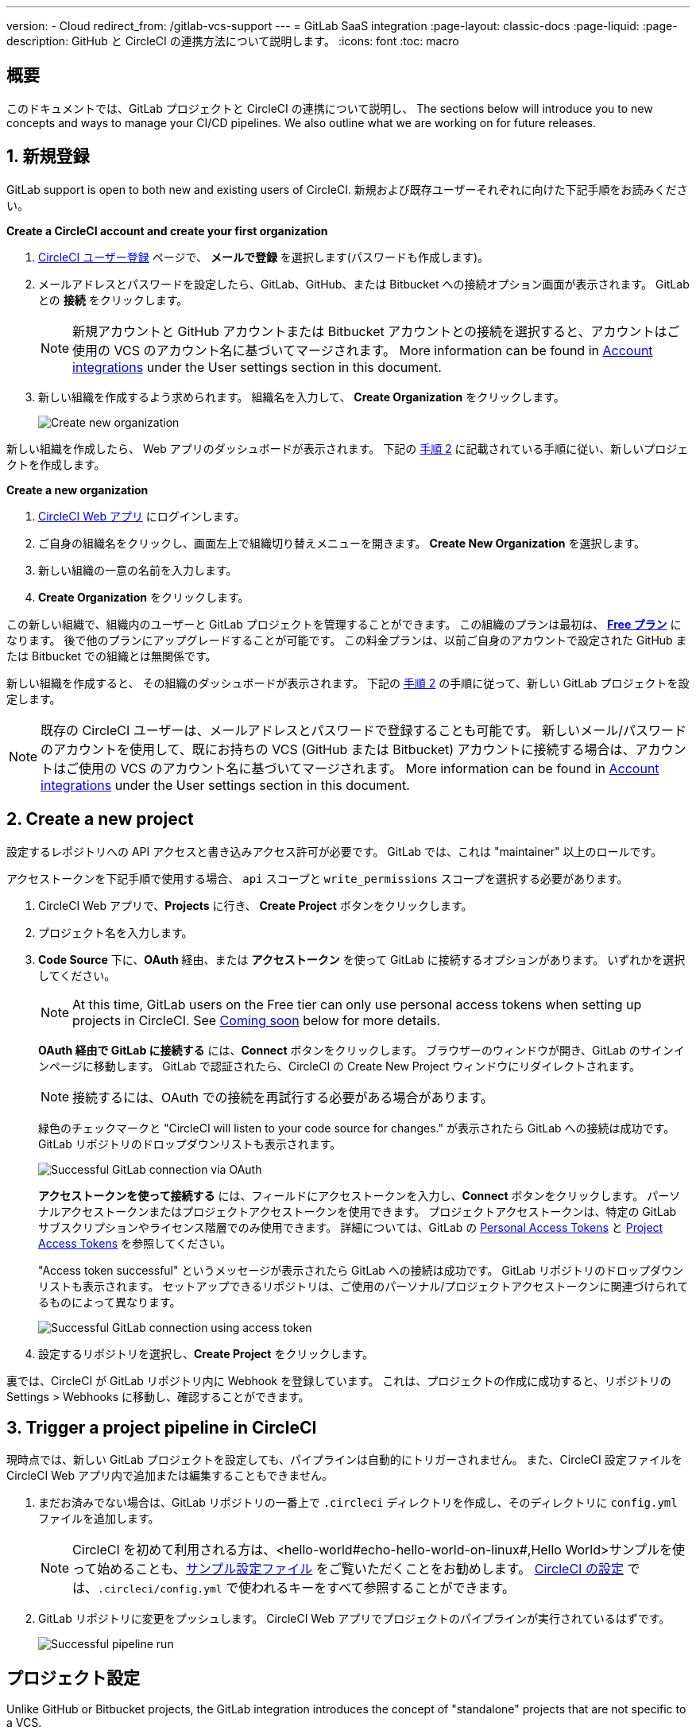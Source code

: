 ---

version:
- Cloud
redirect_from: /gitlab-vcs-support
---
= GitLab SaaS integration
:page-layout: classic-docs
:page-liquid:
:page-description: GitHub と CircleCI の連携方法について説明します。
:icons: font
:toc: macro

:toc-title:

[#overview]
== 概要

このドキュメントでは、GitLab プロジェクトと CircleCI の連携について説明し、 The sections below will introduce you to new concepts and ways to manage your CI/CD pipelines. We also outline what we are working on for future releases.

[#step-one-sign-up]
== 1. 新規登録

GitLab support is open to both new and existing users of CircleCI. 新規および既存ユーザーそれぞれに向けた下記手順をお読みください。

[.tab.signup.New_CircleCI_users]
--
**Create a CircleCI account and create your first organization**

. https://circleci.com/ja/signup/[CircleCI ユーザー登録] ページで、 **メールで登録** を選択します(パスワードも作成します)。
. メールアドレスとパスワードを設定したら、GitLab、GitHub、または Bitbucket への接続オプション画面が表示されます。 GitLab との **接続** をクリックします。 
+
NOTE: 新規アカウントと GitHub アカウントまたは Bitbucket アカウントとの接続を選択すると、アカウントはご使用の VCS のアカウント名に基づいてマージされます。 More information can be found in <<#user-account-integrations,Account integrations>> under the User settings section in this document.
. 新しい組織を作成するよう求められます。 組織名を入力して、 **Create Organization** をクリックします。
+
image::{{site.baseurl}}/assets/img/docs/gl-ga/gitlab-ga-create-org.png[Create new organization]

新しい組織を作成したら、 Web アプリのダッシュボードが表示されます。 下記の <<#step-two-create-a-new-project,手順 2>> に記載されている手順に従い、新しいプロジェクトを作成します。
--

[.tab.signup.Current_CircleCI_users]
--
**Create a new organization**

. https://app.circleci.com/[CircleCI Web アプリ] にログインします。
. ご自身の組織名をクリックし、画面左上で組織切り替えメニューを開きます。 **Create New Organization** を選択します。
. 新しい組織の一意の名前を入力します。
. **Create Organization** をクリックします。

この新しい組織で、組織内のユーザーと GitLab プロジェクトを管理することができます。 この組織のプランは最初は、 <<plan-free#,**Free プラン**>> になります。 後で他のプランにアップグレードすることが可能です。 この料金プランは、以前ご自身のアカウントで設定された GitHub または Bitbucket での組織とは無関係です。

新しい組織を作成すると、 その組織のダッシュボードが表示されます。 下記の <<#step-two-create-a-new-project,手順 2>> の手順に従って、新しい GitLab プロジェクトを設定します。

NOTE: 既存の CircleCI ユーザーは、メールアドレスとパスワードで登録することも可能です。 新しいメール/パスワードのアカウントを使用して、既にお持ちの VCS (GitHub または Bitbucket) アカウントに接続する場合は、アカウントはご使用の VCS のアカウント名に基づいてマージされます。 More information can be found in <<#user-account-integrations,Account integrations>> under the User settings section in this document.
--

[#step-two-create-a-new-project]
== 2. Create a new project

設定するレポジトリへの API アクセスと書き込みアクセス許可が必要です。 GitLab では、これは "maintainer" 以上のロールです。

アクセストークンを下記手順で使用する場合、 `api` スコープと `write_permissions` スコープを選択する必要があります。

. CircleCI Web アプリで、**Projects** に行き、 **Create Project** ボタンをクリックします。
. プロジェクト名を入力します。
. **Code Source** 下に、**OAuth** 経由、または **アクセストークン** を使って GitLab に接続するオプションがあります。 いずれかを選択してください。
+
NOTE: At this time, GitLab users on the Free tier can only use personal access tokens when setting up projects in CircleCI. See <<#gitlab-free-plans,Coming soon>> below for more details.
+
**OAuth 経由で GitLab に接続する** には、**Connect** ボタンをクリックします。 ブラウザーのウィンドウが開き、GitLab のサインインページに移動します。 GitLab で認証されたら、CircleCI の Create New Project ウィンドウにリダイレクトされます。
+
NOTE: 接続するには、OAuth での接続を再試行する必要がある場合があります。
+
緑色のチェックマークと "CircleCI will listen to your code source for changes." が表示されたら GitLab への接続は成功です。 GitLab リポジトリのドロップダウンリストも表示されます。
+
image::{{site.baseurl}}/assets/img/docs/gl-ga/gitlab-ga-connect-oauth.png[Successful GitLab connection via OAuth]
+
**アクセストークンを使って接続する** には、フィールドにアクセストークンを入力し、**Connect** ボタンをクリックします。 パーソナルアクセストークンまたはプロジェクトアクセストークンを使用できます。 プロジェクトアクセストークンは、特定の GitLab サブスクリプションやライセンス階層でのみ使用できます。 詳細については、GitLab の https://docs.gitlab.com/ee/user/profile/personal_access_tokens.html[Personal Access Tokens] と https://docs.gitlab.com/ee/user/project/settings/project_access_tokens.html[Project Access Tokens] を参照してください。
+
"Access token successful" というメッセージが表示されたら GitLab への接続は成功です。 GitLab リポジトリのドロップダウンリストも表示されます。 セットアップできるリポジトリは、ご使用のパーソナル/プロジェクトアクセストークンに関連づけられてるものによって異なります。
+
image::{{site.baseurl}}/assets/img/docs/gl-ga/gitlab-ga-connect-token.png[Successful GitLab connection using access token]
. 設定するリポジトリを選択し、**Create Project** をクリックします。

裏では、CircleCI が GitLab リポジトリ内に Webhook を登録しています。 これは、プロジェクトの作成に成功すると、リポジトリの Settings > Webhooks に移動し、確認することができます。

[#step-three-trigger-pipeline]
== 3. Trigger a project pipeline in CircleCI

現時点では、新しい GitLab プロジェクトを設定しても、パイプラインは自動的にトリガーされません。 また、CircleCI 設定ファイルを CircleCI Web アプリ内で追加または編集することもできません。

. まだお済みでない場合は、GitLab リポジトリの一番上で `.circleci` ディレクトリを作成し、そのディレクトリに `config.yml` ファイルを追加します。
+
NOTE: CircleCI を初めて利用される方は、<hello-world#echo-hello-world-on-linux#,Hello World>サンプルを使って始めることも、<<sample-config#,サンプル設定ファイル>> をご覧いただくことをお勧めします。 <<configuration-reference#,CircleCI の設定>> では、`.circleci/config.yml` で使われるキーをすべて参照することができます。
. GitLab リポジトリに変更をプッシュします。 CircleCI Web アプリでプロジェクトのパイプラインが実行されているはずです。
+
image::{{site.baseurl}}/assets/img/docs/gl-ga/gitlab-ga-successful-pipeline.png[Successful pipeline run]

[#project-settings]
== プロジェクト設定

Unlike GitHub or Bitbucket projects, the GitLab integration introduces the concept of "standalone" projects that are not specific to a VCS.

プロジェクトには 1 つまたは複数の **設定ファイル** を含めることができます。設定ファイルとは、リポジトリ内の `.circleci/config.yml` ファイルをはじめとする、パイプラインの定義です。

プロジェクトには 1 つまたは複数の **トリガー** を含めることができます。トリガーとは、VCS をはじめとする、変更ソースからのイベントです。 トリガーによってパイプラインの開始に使用する設定ファイルが決まります。

下記の設定は、プロジェクト内で **Project Settings** ボタンをクリックすると表示されます。 現時点では、設定ファイルもトリガーも GitLab に限定されています。 プロジェクトで有効化できるその他の設定については、<<settings#,設定>>　のドキュメントを参照してください。

[#project-settings-active-development]
=== 積極的に開発が進められているプロジェクト設定

[#configuration]
==== 設定ファイル

現在、プロジェクトの設定ソースを追加または削除することができます。 上記の手順で GitLab を接続したお客様は、GitLab の設定ソースが自動的に追加されています。 設定ソースを定義すると、その設定ファイルを参照するトリガーをセットアップできます。

image::{{site.baseurl}}/assets/img/docs/gl-ga/gitlab-ga-project-settings-configuration.png[Configuration setup page]

[#triggers]
==== トリガー

パイプラインを開始する設定ソースを指定するトリガーを追加します。 上記の手順で GitLab を接続したお客様は、GitLab を設定ソースとして設定されたトリガーが自動的に追加されています。

image::{{site.baseurl}}/assets/img/docs/gl-ga/gitlab-ga-project-settings-triggers.png[Trigger setup page]

トリガーとトリガールールにより、CircleCI が変更ソース (この場合はGitLab) からのイベントをどのように処理するかが決まります。

トリガーが作成されると、CircleCI は GitLab に Webhook を登録します。 GitLab からのプッシュイベントは CircleCI に送信されます。 CircleCI はその後、イベントデータを使って、パイプラインを実行すべきかどうかを決定し、実行する場合、どのパイプラインを実行すべきかを決定します。

設定ソースに加えて、各トリガーには Webhook の URL や、このシナリオでは、CircleCI が作成した GitLab トークンも含まれます。 GitLab レポジトリからプッシュイベントを受信するには、GitLab 内で Webhook URLと GitLab トークンを使用して、Webhook をセキュアに登録します。

image::{{site.baseurl}}/assets/img/docs/gl-ga/gitlab-ga-project-settings-edit-trigger.png[Trigger details]



**トリガーのフィルタリング** により、Gitlab の Webhook が提供するパラメーターに基づき、トリガーがビルドを開始するタイミングを決定できます。 CircleCI では、一般的なオプションを提供しており、例えば、ビルドはマージリクエストに基づいてのみ行い、フィルタリングのカスタマイズオプションを使って独自のルールを作成することも可能です。 フィルタリングのカスタマイズにより、例えば特定のブランチやユーザーにのみビルドすることができます。

image::{{site.baseurl}}/assets/img/docs/gl-preview/gitlab-preview-project-settings-customize-triggers.png[Trigger details]

NOTE: Please also note the differences in functionality with the project settings below for GitLab support.

[#project-settings-advanced]
=== **高度な設定**

- CircleCI でセットアップ ワークフローを使って、ダイナミックコンフィグを有効化できます。 ダイナミックコンフィグに関する詳細は、<<dynamic-config#,ダイナミックコンフィグ>> ガイドをお読みください。
- 現時点では、**Free and Open Source** 設定はサポートされていませんが、今後提供予定です。
- 現時点では、冗長ワークフローの自動キャンセルはサポートされていません。 詳細については、ジョブやワークフローのスキップやキャンセルに関するドキュメントの <<skip-build#auto-cancelling,自動キャンセルのセクション>>  を参照してください。

[#project-settings-ssh-keys]
=== **SSH キー**

プロジェクトを作成すると、 SSH キーが作成され、リポジトリからコードをチェックアウトする際にに使用されます。 作成した設定ファイルごとに、その設定ファイルに関連づけられたリポジトリのコードにアクセスするための新しい SSH キーが生成されます。 現時点では、GitLab プロジェクトには **Additional SSH Keys (追加 SSH キー)** のみが適用されます。 SSH キーに関する詳細は、<<add-ssh-key#,CircleCI への SSH キーの追加>> をご覧ください。

[#organization-settings]
== 組織設定

The GitLab integration also introduces the concept of "standalone" organizations, which are not tied to a VCS.

スタンドアロン組織は、VCS に関係なくユーザーやプロジェクトを管理することができます。 組織やユーザーは、CircleCI の組織やユーザーとみなされ、VCS で定義づけられたロールや権限に依存せず、独自のロールや権限を持ちます。

組織レベルで設定を管理するには、CircleCI Web アプリの **Organization Settings** ボタンをクリックします。 CircleCI の組織設定に関する一般的な情報は、<<settings#,設定>> を参照してください。

[#organization-settings-people]
=== チーム

ユーザーを追加または削除し、組織のユーザーロールやユーザーの招待を管理します。

NOTE: 少なくとも１名の組織管理者が必要です。 最後の組織管理者を削除しようとすると、エラーになります。

[#inviting-your-first-team-members]
==== 最初のチームメンバーを招待する

新しい組織を作成したら、オプションでダッシュボードからチームメンバーを招待できます。 または、 **Organization Settings** の **People** のセクションからチームメンバーを招待することも可能です。

image::{{site.baseurl}}/assets/img/docs/gl-preview/gitlab-preview-org-settings-people.png[People section under Organization Settings]

. **Invite** ボタンをクリックします。
. 招待したいユーザーのメールアドレスを入力し、適切なロールを選択します。 複数のユーザーに同じロールをアサインする場合は、複数のアドレスを同時に入力できます。
+
現時点では、組織管理者ロールと組織コントリビューターロールが使用できます。 プロジェクト固有のロールも間もなく追加されます。 ロールや権限の詳細については、<<#about-roles-and-permissions,次のセクション>> を参照してください。
. 招待されたユーザーは、招待を受けるためのリンクが含まれたメール通知 (`noreply@circleci.com` から送信) を受け取ります。
+
ユーザーが CircleCI アカウントをお持ちでない場合は、登録する必要があります。 既に CircleCI アカウントをお持ちの場合、ユーザーは組織に追加されます。ユーザーがログインすると、Web アプリの左上にある組織切替メニューにその組織がオプションとして表示されます。

[#about-roles-and-permissions]
==== ロールと権限について

CircleCI users have different abilities depending on assigned roles in a particular organization.

Your CircleCI user roles and permissions are not derived from your VCS permissions, and they do not allow you to bypass permissions in the VCS. For example, you may be an _Organization Administrator_ within CircleCI, which gives you access to view and modify organization and project settings _within your CircleCI organization_. However, you will not be able to edit a project’s `.circleci/config.yml` hosted in your VCS without your user also having the write permissions _within that VCS's repository project_. Your CircleCI user’s VCS permissions are determined by its associated GitLab identity.

At this time, your GitLab identity can be managed through your CircleCI connection when managing triggers and configuration.

[#permissions-matrix]
===== 権限の一覧表

[.table.table-striped]
[cols=4*, options="header"]
|===
|ACTIONS
|ORGANIZATION ROLES

|
|*Admin*
|*Contributor*
|*Viewer*

|*Organization*
|
|
|

^|Manage org settings
|icon:check-circle[]
^|
^|

^|View org settings
|icon:check-circle[]
^|icon:check-circle[]
^|icon:check-circle[]

^|Manage plan
|icon:check-circle[]
^|
^|

^|View plan
|icon:check-circle[]
^|icon:check-circle[]
^|icon:check-circle[]

|*インサイト*
|
|
|

^|View org insights
|icon:check-circle[]
^|icon:check-circle[]
^|icon:check-circle[]

|*Runner*
|
|
|

^|Manage runners
|icon:check-circle[]
^|
^|

^|View runners
|icon:check-circle[]
^|icon:check-circle[]
^|icon:check-circle[]

|*Projects*
|
|
|

^|Manage project settings
|icon:check-circle[]
^|
^|

^|View projects
|icon:check-circle[]
^|icon:check-circle[]
^|icon:check-circle[]

|*Contexts*
|
|
|

^|コンテキストの管理
|icon:check-circle[]
^|
^|

^|View contexts
|icon:check-circle[]
^|icon:check-circle[]
^|icon:check-circle[]

^|Use contexts
|icon:check-circle[]
^|icon:check-circle[]
^|

|*Orbs*
|
|
|

^|Manage namespace
|icon:check-circle[]
^|
^|

^|Update orb categorizations
|icon:check-circle[]
^|
^|

^|Create/update orb
|icon:check-circle[]
^|
^|

^|Publish orb
|icon:check-circle[]
^|
^|

^|Publish dev orb
|icon:check-circle[]
^|icon:check-circle[]
^|

^|View private orb
|icon:check-circle[]
^|icon:check-circle[]
^|icon:check-circle[]
|===

[#user-settings]
== User settings (ユーザー設定)

[#user-account-integrations]
=== アカウントの連携

In the **User Settings** section of your CircleCI user profile, you have the ability to enable multiple account integrations.

image::{{site.baseurl}}/assets/img/docs/gl-ga/gitlab-ga-account-integrations.png[User account integrations page]

When you have connected a GitLab account, clicking **Connect** for an additional account integration (e.g. GitHub, Bitbucket) will display the following modal:

image::{{site.baseurl}}/assets/img/docs/gl-ga/gitlab-ga-connect-to-github-modal.png[Connect to GitHub modal]

Once you click **Connect** in the modal, your CircleCI accounts are merged. You will be disconnected from previously connected GitLab (i.e. standalone) organizations and will need to rejoin them. The disconnection ensures the security of your GitLab organizations as well as your other account integrations.

To rejoin those organizations, you will need to be re-invited through the process as described earlier in the <<#inviting-your-first-team-members,Inviting your first team members>> section.

The ability to connect to multiple account integrations on CircleCI allows you to:

- Easily access all source controls on your account
- Use all authentication methods available on CircleCI

[#pipeline-values]
== パイプライン値

GitLab-based triggers provide access to additional pipeline values. For more information on using pipeline values and parameters in CircleCI, refer to the <<pipeline-variables#,Pipeline Values and Parameters>> document.

[.table.table-striped]
[cols=2*, options="header"]
|===
|名前
|説明

|`pipeline.trigger_parameters.circleci.trigger_id`
|ID of the trigger that received the event

|`pipeline.trigger_parameters.circleci.config_source_id`
|ID for the configuration source

|`pipeline.trigger_parameters.circleci.trigger_type`
|GitLab

|`pipeline.trigger_parameters.circleci.event_time`
|Timestamp CircleCI received the event

|`pipeline.trigger_parameters.circleci.event_type`
|Push, pull request, manual, etc.

|`pipeline.trigger_parameters.circleci.project_id`
|CircleCI project ID

|`pipeline.trigger_parameters.circleci.actor_id`
|CircleCI user ID

|`pipeline.trigger_parameters.gitlab.type`
|See Gitlab documentation for https://docs.gitlab.com/ee/user/project/integrations/webhooks.html[webhooks] and https://docs.gitlab.com/ee/user/project/integrations/webhook_events.html[webhook events].

|`pipeline.trigger_parameters.gitlab.project_id`
|See Gitlab documentation for https://docs.gitlab.com/ee/user/project/integrations/webhooks.html[webhooks] and https://docs.gitlab.com/ee/user/project/integrations/webhook_events.html[webhook events].

|`pipeline.trigger_parameters.gitlab.ref`
|See Gitlab documentation for https://docs.gitlab.com/ee/user/project/integrations/webhooks.html[webhooks] and https://docs.gitlab.com/ee/user/project/integrations/webhook_events.html[webhook events].

|`pipeline.trigger_parameters.gitlab.checkout_sha`
|See Gitlab documentation for https://docs.gitlab.com/ee/user/project/integrations/webhooks.html[webhooks] and https://docs.gitlab.com/ee/user/project/integrations/webhook_events.html[webhook events].

|`pipeline.trigger_parameters.gitlab.user_id`
|See Gitlab documentation for https://docs.gitlab.com/ee/user/project/integrations/webhooks.html[webhooks] and https://docs.gitlab.com/ee/user/project/integrations/webhook_events.html[webhook events].

|`pipeline.trigger_parameters.gitlab.user_name`
|See Gitlab documentation for https://docs.gitlab.com/ee/user/project/integrations/webhooks.html[webhooks] and https://docs.gitlab.com/ee/user/project/integrations/webhook_events.html[webhook events].

|`pipeline.trigger_parameters.gitlab.user_username`
|See Gitlab documentation for https://docs.gitlab.com/ee/user/project/integrations/webhooks.html[webhooks] and https://docs.gitlab.com/ee/user/project/integrations/webhook_events.html[webhook events].

|`pipeline.trigger_parameters.gitlab.user_avatar`
|See Gitlab documentation for https://docs.gitlab.com/ee/user/project/integrations/webhooks.html[webhooks] and https://docs.gitlab.com/ee/user/project/integrations/webhook_events.html[webhook events].

|`pipeline.trigger_parameters.gitlab.repo_name`
|See Gitlab documentation for https://docs.gitlab.com/ee/user/project/integrations/webhooks.html[webhooks] and https://docs.gitlab.com/ee/user/project/integrations/webhook_events.html[webhook events].

|`pipeline.trigger_parameters.gitlab.repo_url`
|See Gitlab documentation for https://docs.gitlab.com/ee/user/project/integrations/webhooks.html[webhooks] and https://docs.gitlab.com/ee/user/project/integrations/webhook_events.html[webhook events].

|`pipeline.trigger_parameters.gitlab.web_url`
|See Gitlab documentation for https://docs.gitlab.com/ee/user/project/integrations/webhooks.html[webhooks] and https://docs.gitlab.com/ee/user/project/integrations/webhook_events.html[webhook events].

|`pipeline.trigger_parameters.gitlab.commit_sha`
|See Gitlab documentation for https://docs.gitlab.com/ee/user/project/integrations/webhooks.html[webhooks] and https://docs.gitlab.com/ee/user/project/integrations/webhook_events.html[webhook events].

|`pipeline.trigger_parameters.gitlab.commit_title`
|See Gitlab documentation for https://docs.gitlab.com/ee/user/project/integrations/webhooks.html[webhooks] and https://docs.gitlab.com/ee/user/project/integrations/webhook_events.html[webhook events].

|`pipeline.trigger_parameters.gitlab.commit_message`
|See Gitlab documentation for https://docs.gitlab.com/ee/user/project/integrations/webhooks.html[webhooks] and https://docs.gitlab.com/ee/user/project/integrations/webhook_events.html[webhook events].

|`pipeline.trigger_parameters.gitlab.commit_timestamp`
|See Gitlab documentation for https://docs.gitlab.com/ee/user/project/integrations/webhooks.html[webhooks] and https://docs.gitlab.com/ee/user/project/integrations/webhook_events.html[webhook events].

|`pipeline.trigger_parameters.gitlab.commit_author_name`
|See Gitlab documentation for https://docs.gitlab.com/ee/user/project/integrations/webhooks.html[webhooks] and https://docs.gitlab.com/ee/user/project/integrations/webhook_events.html[webhook events].

|`pipeline.trigger_parameters.gitlab.commit_author_email`
|See Gitlab documentation for https://docs.gitlab.com/ee/user/project/integrations/webhooks.html[webhooks] and https://docs.gitlab.com/ee/user/project/integrations/webhook_events.html[webhook events].

|`pipeline.trigger_parameters.gitlab.total_commits_count`
|See Gitlab documentation for https://docs.gitlab.com/ee/user/project/integrations/webhooks.html[webhooks] and https://docs.gitlab.com/ee/user/project/integrations/webhook_events.html[webhook events].

|`pipeline.trigger_parameters.gitlab.branch`
|See Gitlab documentation for https://docs.gitlab.com/ee/user/project/integrations/webhooks.html[webhooks] and https://docs.gitlab.com/ee/user/project/integrations/webhook_events.html[webhook events].

|`pipeline.trigger_parameters.gitlab.default_branch`
|See Gitlab documentation for https://docs.gitlab.com/ee/user/project/integrations/webhooks.html[webhooks] and https://docs.gitlab.com/ee/user/project/integrations/webhook_events.html[webhook events].

|`pipeline.trigger_parameters.gitlab.x_gitlab_event_id`
|See Gitlab documentation for https://docs.gitlab.com/ee/user/project/integrations/webhooks.html[webhooks] and https://docs.gitlab.com/ee/user/project/integrations/webhook_events.html[webhook events].

|`pipeline.trigger_parameters.gitlab.is_fork_merge_request`
|See Gitlab documentation for https://docs.gitlab.com/ee/user/project/integrations/webhooks.html[webhooks] and https://docs.gitlab.com/ee/user/project/integrations/webhook_events.html[webhook events].
|===

[#deprecated-system-environment-variables]
== Deprecated system environment variables

GitLab-based projects do not have the following system environment variables available. If your pipelines need these environment variables, we recommend you use suitable replacements from the available <<#pipeline-values,pipeline values>>.

[.table.table-striped]
[cols=2*, options="header"]
|===
|名前
|説明

|`CI_PULL_REQUESTS`
|Comma-separated list of URLs of the current build’s associated pull requests.

|`CI_PULL_REQUEST`
|関連付けられたプル リクエストの URL。 ひも付けられたプルリクエストが複数ある時は、そのうちの 1 つがランダムで選ばれます。

|`CIRCLE_PR_NUMBER`
|関連付けられた GitHub または Bitbucket プル リクエストの番号。 フォークしたプルリクエストのみで使用可能です。

|`CIRCLE_PR_USERNAME`
|プル リクエストを作成したユーザーの GitHub または Bitbucket ユーザー名。 フォークしたプルリクエストのみで使用可能です。

|`CIRCLE_PR_REPONAME`
|プル リクエストが作成された GitHub または Bitbucket リポジトリの名前。 フォークしたプルリクエストのみで使用可能です。

|`CIRCLE_PROJECT_USERNAME`
|現在のプロジェクトの GitHub または Bitbucket ユーザー名。

|`CIRCLE_PROJECT_REPONAME`
|現在のプロジェクトのリポジトリの名前。

|`CIRCLE_REPOSITORY_URL`
|GitHub または Bitbucket リポジトリ URL。

|`CIRLCE_SHA1`
|現在のビルドの前回のコミットの SHA1 ハッシュ。

|`CIRCLE_TAG`
|git タグの名前 (現在のビルドがタグ付けされている場合)。 For more information, see the <<workflows#executing-workflows-for-a-git-tag,Git Tag Job Execution section>> of the Using Workflows to Schedule Jobs document.
|===

If you must use these as environment variables in your pipelines, you can do so by <<env-vars#environment-variable-usage-options,using the `environment` key>> in your configuration and providing your own mappings:

```yaml
build:
  docker:
    - image: cimg/node:17.0
  environment:
    CIRCLE_PROJECT_REPONAME: << pipeline.trigger_parameters.gitlab.repo_name >>
  steps:
    - run: echo $CIRCLE_PROJECT_REPONAME
```

[#coming-soon]
== 近日公開予定

The following sections are features of CircleCI which are not currently fully supported for GitLab. These features are planned for future releases.

[#account-integrations]
=== アカウントの連携

There is currently no method to manage the connection with GitLab outside of the project setup, trigger, and configuration settings. CircleCI is working on enabling users to manage their users’ GitLab identity as part of their user profile's account integration settings.

[#project-roles]
=== プロジェクトのロール

Provider roles give even greater control over which users have access to which projects within an organization. This enables teams to have limited access to only their projects, while managers and others can have broader organizational access.

[#auto-cancel-redundant-workflows]
=== 冗長ワークフローの自動キャンセル

Auto-cancel redundant workflows is not currently supported. It is often used to remove noise from the pipeline page and lower the time to feedback for a commit. Refer to the xref:/skip-build#auto-cancelling[Skip or cancel jobs and workflows] page for more details.

[#restricted-access-to-contexts]
=== コンテキストへのアクセス制限

Restricted access to contexts is not currently supported. Any users that can trigger pipelines from the source can use contexts. We will be offering multiple methods to restrict contexts in the future.

If you would like more information about using contexts within CircleCI, visit the xref:/contexts#[Using contexts] page.

[#passing-secrets-to-forked-pull-requests]
=== Passing secrets to forked pull requests

Passing secrets to forked pull requests is not a currently supported option for GitLab integrations.

[#stop-building]
=== Stop building

GitLab integrations do not currently support the **Stop Building** option that can normally be found in **Project settings**. CircleCI パイプラインの実行を停止したい場合は、GitLab リポジトリの Webhook を削除することを推奨します。

[#ssh-rerun]
=== SSH rerun

Support for SSH rerun will only work if your user account has a Bitbucket or GitHub integration in addition to GitLab. Your user account's Bitbucket or GitHub SSH keys can be used for SSH reruns with GitLab. CircleCI will be adding functionality to allow users to manage SSH keys so SSH reruns are possible. SSH reruns do not get passed context secrets. CircleCI is working on providing administrators with greater control over the use of secrets and SSH reruns.

[#additional-ssh-keys-only]
=== 追加 SSH キーのみ

Deploy keys and user keys are not used by GitLab integrations. GitLab keys are stored in **Project Settings > Additional SSH Keys**. However, CircleCI does not recommend manually managing your SSH keys for code checkout. Instead, use the **Set Up Project** option, or **Project Settings > Configuration**, to maintain connections to your repository.

[#free-and-open-source-setting]
=== Free and open source setting

Open source plans are not currently available to GitLab customers. CircleCI will keep the open source community up to date as work continues to support this.

[#plan-pages-ui]
=== Plan pages UI

The plan pages currently display the organization UUID instead of the organization name in the top left corner when viewing the **Plan** section.

[#gitlab-free-plans]
=== GitLab free plans

If your GitLab account supports it, CircleCI will create a GitLab project token whenever possible when setting up a project. If you are on a Free GitLab plan it is not possible to create a project token, so CircleCI will require and use a personal API token. Please note, if you are on a paid plan and enter a personal API token during project setup, CircleCI will use your personal API token to create a project token.